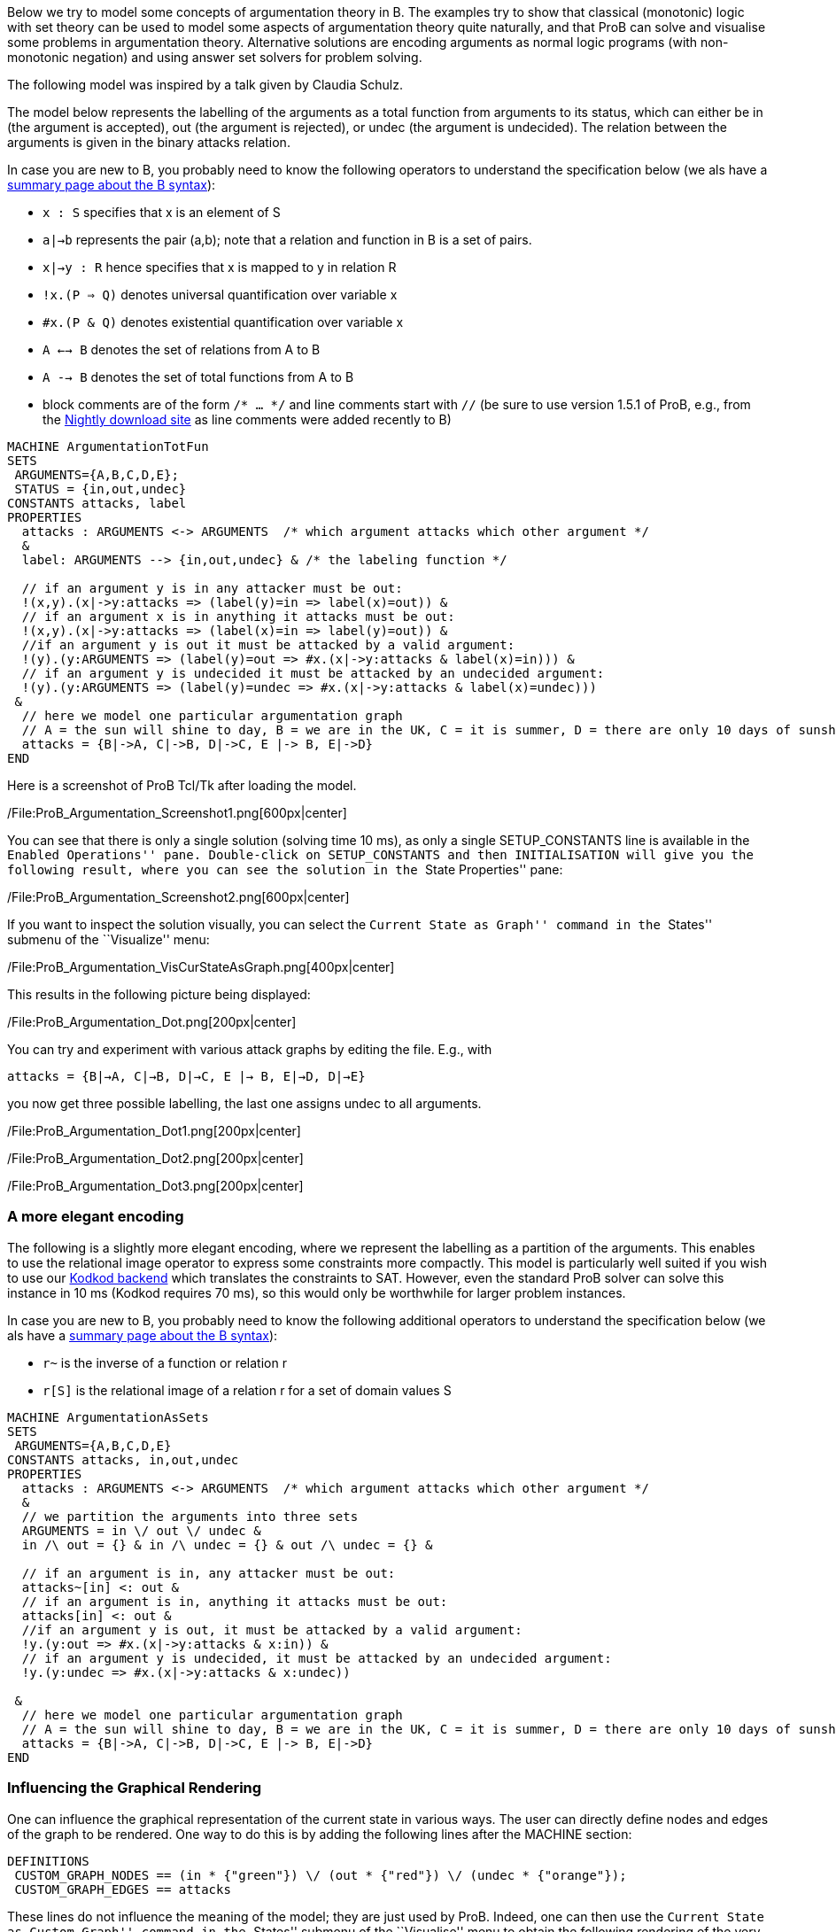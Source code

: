 Below we try to model some concepts of argumentation theory in B. The
examples try to show that classical (monotonic) logic with set theory
can be used to model some aspects of argumentation theory quite
naturally, and that ProB can solve and visualise some problems in
argumentation theory. Alternative solutions are encoding arguments as
normal logic programs (with non-monotonic negation) and using answer set
solvers for problem solving.

The following model was inspired by a talk given by Claudia Schulz.

The model below represents the labelling of the arguments as a total
function from arguments to its status, which can either be in (the
argument is accepted), out (the argument is rejected), or undec (the
argument is undecided). The relation between the arguments is given in
the binary attacks relation.

In case you are new to B, you probably need to know the following
operators to understand the specification below (we als have a
link:/Summary_of_B_Syntax[summary page about the B syntax]):

* `x : S` specifies that x is an element of S
* `a|->b` represents the pair (a,b); note that a relation and function
in B is a set of pairs.
* `x|->y : R` hence specifies that x is mapped to y in relation R
* `!x.(P => Q)` denotes universal quantification over variable x
* `#x.(P & Q)` denotes existential quantification over variable x
* `A <--> B` denotes the set of relations from A to B
* `A --> B` denotes the set of total functions from A to B
* block comments are of the form `/* ... */` and line comments start
with `//` (be sure to use version 1.5.1 of ProB, e.g., from the
link:/Download#Nightly_Build[Nightly download site] as line comments
were added recently to B)

....
MACHINE ArgumentationTotFun
SETS
 ARGUMENTS={A,B,C,D,E};
 STATUS = {in,out,undec}
CONSTANTS attacks, label
PROPERTIES
  attacks : ARGUMENTS <-> ARGUMENTS  /* which argument attacks which other argument */
  &
  label: ARGUMENTS --> {in,out,undec} & /* the labeling function */

  // if an argument y is in any attacker must be out:
  !(x,y).(x|->y:attacks => (label(y)=in => label(x)=out)) &
  // if an argument x is in anything it attacks must be out:
  !(x,y).(x|->y:attacks => (label(x)=in => label(y)=out)) &
  //if an argument y is out it must be attacked by a valid argument:
  !(y).(y:ARGUMENTS => (label(y)=out => #x.(x|->y:attacks & label(x)=in))) &
  // if an argument y is undecided it must be attacked by an undecided argument:
  !(y).(y:ARGUMENTS => (label(y)=undec => #x.(x|->y:attacks & label(x)=undec)))
 &
  // here we model one particular argumentation graph
  // A = the sun will shine to day, B = we are in the UK, C = it is summer, D = there are only 10 days of sunshine per year, E = the BBC has forecast sun
  attacks = {B|->A, C|->B, D|->C, E |-> B, E|->D}
END
....

Here is a screenshot of ProB Tcl/Tk after loading the model.

/File:ProB_Argumentation_Screenshot1.png[600px|center]

You can see that there is only a single solution (solving time 10 ms),
as only a single SETUP_CONSTANTS line is available in the ``Enabled
Operations'' pane. Double-click on SETUP_CONSTANTS and then
INITIALISATION will give you the following result, where you can see the
solution in the ``State Properties'' pane:

/File:ProB_Argumentation_Screenshot2.png[600px|center]

If you want to inspect the solution visually, you can select the
``Current State as Graph'' command in the ``States'' submenu of the
``Visualize'' menu:

/File:ProB_Argumentation_VisCurStateAsGraph.png[400px|center]

This results in the following picture being displayed:

/File:ProB_Argumentation_Dot.png[200px|center]

You can try and experiment with various attack graphs by editing the
file. E.g., with

`attacks = {B|->A, C|->B, D|->C, E |-> B, E|->D, D|->E}`

you now get three possible labelling, the last one assigns undec to all
arguments.

/File:ProB_Argumentation_Dot1.png[200px|center]

/File:ProB_Argumentation_Dot2.png[200px|center]

/File:ProB_Argumentation_Dot3.png[200px|center]

[[a-more-elegant-encoding]]
A more elegant encoding
~~~~~~~~~~~~~~~~~~~~~~~

The following is a slightly more elegant encoding, where we represent
the labelling as a partition of the arguments. This enables to use the
relational image operator to express some constraints more compactly.
This model is particularly well suited if you wish to use our
link:/Using_ProB_with_KODKOD[Kodkod backend] which translates the
constraints to SAT. However, even the standard ProB solver can solve
this instance in 10 ms (Kodkod requires 70 ms), so this would only be
worthwhile for larger problem instances.

In case you are new to B, you probably need to know the following
additional operators to understand the specification below (we als have
a link:/Summary_of_B_Syntax[summary page about the B syntax]):

* `r~` is the inverse of a function or relation r
* `r[S]` is the relational image of a relation r for a set of domain
values S

....
MACHINE ArgumentationAsSets
SETS
 ARGUMENTS={A,B,C,D,E}
CONSTANTS attacks, in,out,undec
PROPERTIES
  attacks : ARGUMENTS <-> ARGUMENTS  /* which argument attacks which other argument */
  &
  // we partition the arguments into three sets
  ARGUMENTS = in \/ out \/ undec &
  in /\ out = {} & in /\ undec = {} & out /\ undec = {} &

  // if an argument is in, any attacker must be out:
  attacks~[in] <: out &
  // if an argument is in, anything it attacks must be out:
  attacks[in] <: out &
  //if an argument y is out, it must be attacked by a valid argument:
  !y.(y:out => #x.(x|->y:attacks & x:in)) &
  // if an argument y is undecided, it must be attacked by an undecided argument:
  !y.(y:undec => #x.(x|->y:attacks & x:undec))

 &
  // here we model one particular argumentation graph
  // A = the sun will shine to day, B = we are in the UK, C = it is summer, D = there are only 10 days of sunshine per year, E = the BBC has forecast sun
  attacks = {B|->A, C|->B, D|->C, E |-> B, E|->D}
END
....

[[influencing-the-graphical-rendering]]
Influencing the Graphical Rendering
~~~~~~~~~~~~~~~~~~~~~~~~~~~~~~~~~~~

One can influence the graphical representation of the current state in
various ways. The user can directly define nodes and edges of the graph
to be rendered. One way to do this is by adding the following lines
after the MACHINE section:

....
DEFINITIONS
 CUSTOM_GRAPH_NODES == (in * {"green"}) \/ (out * {"red"}) \/ (undec * {"orange"});
 CUSTOM_GRAPH_EDGES == attacks
....

These lines do not influence the meaning of the model; they are just
used by ProB. Indeed, one can then use the ``Current State as Custom
Graph'' command in the ``States'' submenu of the ``Visualise'' menu to
obtain the following rendering of the very first example above:

/File:ProB_Argumentation_CustomDot.png[200px|center]

[[an-event-b-version-of-the-model]]
An Event-B Version of the Model
~~~~~~~~~~~~~~~~~~~~~~~~~~~~~~~

Instead of using ProB Tcl/Tk you can also encode this model in Rodin,
the Eclipse-based platform for Event-B.

Here we have split the model into two contexts. The first one encodes
the general rules for labelling (we use Camille syntax):

....
context ArgumentsAsSets
sets ARGUMENTS
constants attacks in out undec
axioms
  @axm1 attacks ∈ ARGUMENTS ↔ ARGUMENTS // which argument attacks which other argument
  @axm2 partition(ARGUMENTS,in,out,undec)  // we partition the arguments into three sets
  @axm3 attacks∼[in] ⊆ out // if an argument is in, any attacker must be out
  @axm4 attacks[in] ⊆ out // if an argument is in, anything it attacks must be out
  @axm5 ∀y·(y∈out ⇒ ∃x·(x↦y∈attacks ∧ x∈in)) //if an argument y is out, it must be attacked by a valid argument
  @axm6 ∀y·(y∈undec ⇒ ∃x·(x↦y∈attacks ∧ x∈undec)) // if an argument y is undecided, it must be attacked by an undecided argument
end
....

A second context then extends the above one, and encodes our particular
problem instance:

....
context Arguments_Example extends ArgumentsAsSets
constants A B C D E
axioms
  @part partition(ARGUMENTS,{A},{B},{C},{D},{E})
  @example attacks = {B↦A, C↦B, D↦C, E ↦ B, E↦D}
  /* A = the sun will shine to day, B = we are in the UK
     C = it is summer, D = there are only 10 days of sunshine per year, E = the BBC has forecast sun */
end
....

If you load this model with link:/Tutorial_Rodin_First_Step[ProB for
Rodin], you can see the solution in the State view:

/file:ProBRodinArgumentationState.png[center||450px]
